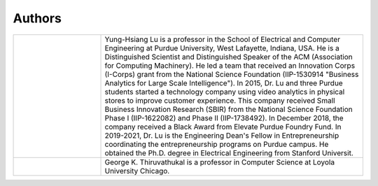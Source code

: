 Authors
=======


.. list-table::
   :widths: 10 30


   * - .. image:: https://engineering.purdue.edu/ResourceDB/ResourceFiles/image109726

     - Yung-Hsiang Lu is a professor in the School of Electrical and
       Computer Engineering at Purdue University, West Lafayette,
       Indiana, USA.  He is a Distinguished Scientist and
       Distinguished Speaker of the ACM (Association for Computing
       Machinery).  He led a team that received an Innovation Corps
       (I-Corps) grant from the National Science Foundation
       (IIP-1530914 "Business Analytics for Large Scale
       Intelligence"). In 2015, Dr. Lu and three Purdue students
       started a technology company using video analytics in physical
       stores to improve customer experience. This company received
       Small Business Innovation Research (SBIR) from the National
       Science Foundation Phase I (IIP-1622082) and Phase II
       (IIP-1738492). In December 2018, the company received a Black
       Award from Elevate Purdue Foundry Fund. In 2019-2021, Dr. Lu is
       the Engineering Dean's Fellow in Entrepreneurship coordinating
       the entrepreneurship programs on Purdue campus. He obtained the
       Ph.D. degree in Electrical Engineering from Stanford
       Universit.

   * - .. image:: https://avatars1.githubusercontent.com/u/651504?s=460&v=4
     - George K. Thiruvathukal is a professor in Computer Science at
       Loyola University Chicago.




       
